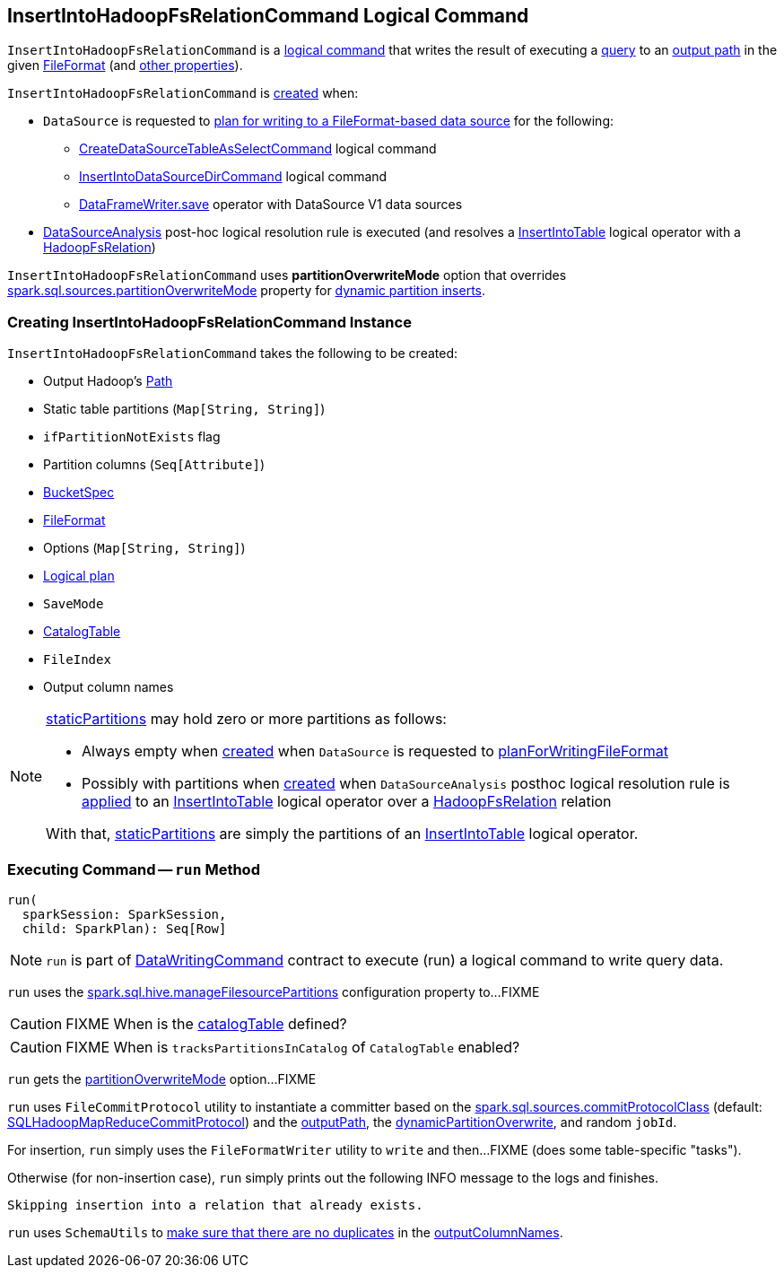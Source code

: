 == [[InsertIntoHadoopFsRelationCommand]] InsertIntoHadoopFsRelationCommand Logical Command

`InsertIntoHadoopFsRelationCommand` is a <<spark-sql-LogicalPlan-DataWritingCommand.adoc#, logical command>> that writes the result of executing a <<query, query>> to an <<outputPath, output path>> in the given <<fileFormat, FileFormat>> (and <<creating-instance, other properties>>).

`InsertIntoHadoopFsRelationCommand` is <<creating-instance, created>> when:

* `DataSource` is requested to xref:spark-sql-DataSource.adoc#planForWritingFileFormat[plan for writing to a FileFormat-based data source] for the following:
** xref:spark-sql-LogicalPlan-CreateDataSourceTableAsSelectCommand.adoc[CreateDataSourceTableAsSelectCommand] logical command
** xref:spark-sql-LogicalPlan-InsertIntoDataSourceDirCommand.adoc[InsertIntoDataSourceDirCommand] logical command
** xref:spark-sql-DataFrameWriter.adoc#save[DataFrameWriter.save] operator with DataSource V1 data sources

* xref:spark-sql-Analyzer-DataSourceAnalysis.adoc[DataSourceAnalysis] post-hoc logical resolution rule is executed (and resolves a xref:InsertIntoTable.adoc[InsertIntoTable] logical operator with a xref:spark-sql-BaseRelation-HadoopFsRelation.adoc[HadoopFsRelation])

[[partitionOverwriteMode]][[PartitionOverwriteMode]]
`InsertIntoHadoopFsRelationCommand` uses *partitionOverwriteMode* option that overrides <<spark-sql-properties.adoc#spark.sql.sources.partitionOverwriteMode, spark.sql.sources.partitionOverwriteMode>> property for <<spark-sql-dynamic-partition-inserts.adoc#, dynamic partition inserts>>.

=== [[creating-instance]] Creating InsertIntoHadoopFsRelationCommand Instance

`InsertIntoHadoopFsRelationCommand` takes the following to be created:

* [[outputPath]] Output Hadoop's https://hadoop.apache.org/docs/r2.7.3/api/index.html?org/apache/hadoop/fs/Path.html[Path]
* [[staticPartitions]] Static table partitions (`Map[String, String]`)
* [[ifPartitionNotExists]] `ifPartitionNotExists` flag
* [[partitionColumns]] Partition columns (`Seq[Attribute]`)
* [[bucketSpec]] <<spark-sql-BucketSpec.adoc#, BucketSpec>>
* [[fileFormat]] <<spark-sql-FileFormat.adoc#, FileFormat>>
* [[options]] Options (`Map[String, String]`)
* [[query]] <<spark-sql-LogicalPlan.adoc#, Logical plan>>
* [[mode]] `SaveMode`
* [[catalogTable]] <<spark-sql-CatalogTable.adoc#, CatalogTable>>
* [[fileIndex]] `FileIndex`
* [[outputColumnNames]] Output column names

[NOTE]
====
<<staticPartitions, staticPartitions>> may hold zero or more partitions as follows:

* Always empty when <<creating-instance, created>> when `DataSource` is requested to <<spark-sql-DataSource.adoc#planForWritingFileFormat, planForWritingFileFormat>>

* Possibly with partitions when <<creating-instance, created>> when `DataSourceAnalysis` posthoc logical resolution rule is <<spark-sql-Analyzer-DataSourceAnalysis.adoc#apply, applied>> to an <<InsertIntoTable.adoc#, InsertIntoTable>> logical operator over a <<spark-sql-BaseRelation-HadoopFsRelation.adoc#, HadoopFsRelation>> relation

With that, <<staticPartitions, staticPartitions>> are simply the partitions of an <<InsertIntoTable.adoc#, InsertIntoTable>> logical operator.
====

=== [[run]] Executing Command -- `run` Method

[source, scala]
----
run(
  sparkSession: SparkSession,
  child: SparkPlan): Seq[Row]
----

NOTE: `run` is part of xref:spark-sql-LogicalPlan-DataWritingCommand.adoc#run[DataWritingCommand] contract to execute (run) a logical command to write query data.

`run` uses the <<spark-sql-SQLConf.adoc#manageFilesourcePartitions, spark.sql.hive.manageFilesourcePartitions>> configuration property to...FIXME

CAUTION: FIXME When is the <<catalogTable, catalogTable>> defined?

CAUTION: FIXME When is `tracksPartitionsInCatalog` of `CatalogTable` enabled?

`run` gets the <<partitionOverwriteMode, partitionOverwriteMode>> option...FIXME

`run` uses `FileCommitProtocol` utility to instantiate a committer based on the <<spark-sql-properties.adoc#spark.sql.sources.commitProtocolClass, spark.sql.sources.commitProtocolClass>> (default: <<spark-sql-SQLHadoopMapReduceCommitProtocol.adoc#, SQLHadoopMapReduceCommitProtocol>>) and the <<outputPath, outputPath>>, the <<dynamicPartitionOverwrite, dynamicPartitionOverwrite>>, and random `jobId`.

For insertion, `run` simply uses the `FileFormatWriter` utility to `write` and then...FIXME (does some table-specific "tasks").

Otherwise (for non-insertion case), `run` simply prints out the following INFO message to the logs and finishes.

```
Skipping insertion into a relation that already exists.
```

`run` uses `SchemaUtils` to <<spark-sql-SchemaUtils.adoc#checkColumnNameDuplication, make sure that there are no duplicates>> in the <<outputColumnNames, outputColumnNames>>.
